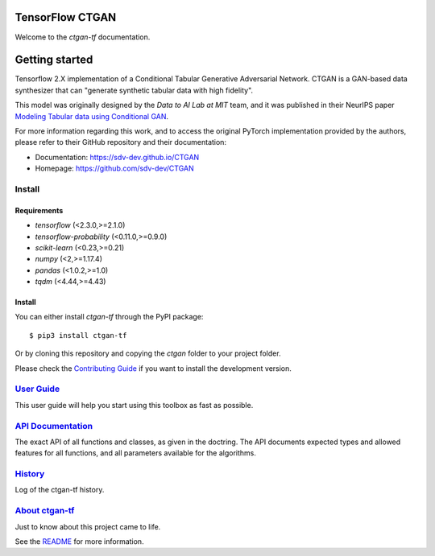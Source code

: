 
.. image:: images/tf-ctgan.png
    :width: 200px
    :align: center


----------------
TensorFlow CTGAN
----------------

.. raw:: html

    <p align="center">
        <a class="reference external image-reference" href="https://github.com/pbmartins/ctgan-tf/blob/master/LICENSE">
            <img alt="MIT License" src="https://img.shields.io/pypi/v/ctgan-tf.svg">
        </a>
        <a class="reference external image-reference" href="https://pypi.python.org/pypi/ctgan-tf">
            <img alt="PyPI Shield" src="https://img.shields.io/pypi/v/ctgan-tf.svg">
        </a>
        <a class="reference external image-reference" href="https://travis-ci.com/pbmartins/ctgan-tf">
            <img alt="Build Status" src="https://travis-ci.com/pbmartins/ctgan-tf.svg?token=ES61mh8SK9WT5Hr1iCs7&branch=master">
        </a>
        <a class="reference external image-reference" href="https://codecov.io/gh/pbmartins/ctgan-tf">
            <img alt="Coverage Status" src="https://codecov.io/gh/pbmartins/ctgan-tf/branch/stable/graph/badge.svg?token=BXT0G35Y9Q">
        </a>
    </p>


Welcome to the `ctgan-tf` documentation.

---------------
Getting started
---------------

Tensorflow 2.X implementation of a Conditional Tabular Generative Adversarial
Network. CTGAN is a GAN-based data synthesizer that can "generate synthetic
tabular data with high fidelity".

This model was originally designed by the *Data to AI Lab at MIT* team, and
it was published in their NeurIPS paper `Modeling Tabular data using
Conditional GAN <https://arxiv.org/abs/1907.00503>`_.

For more information regarding this work, and to access the original PyTorch
implementation provided by the authors,
please refer to their GitHub repository and their documentation:

* Documentation: https://sdv-dev.github.io/CTGAN
* Homepage: https://github.com/sdv-dev/CTGAN

Install
-------

Requirements
^^^^^^^^^^^^

* `tensorflow` (<2.3.0,>=2.1.0)
* `tensorflow-probability` (<0.11.0,>=0.9.0)
* `scikit-learn` (<0.23,>=0.21)
* `numpy` (<2,>=1.17.4)
* `pandas` (<1.0.2,>=1.0)
* `tqdm` (<4.44,>=4.43)

Install
^^^^^^^

You can either install `ctgan-tf` through the PyPI package::

    $ pip3 install ctgan-tf

Or by cloning this repository and copying the `ctgan` folder to your project
folder.

Please check the `Contributing Guide <contributing.html>`_ if you want to install
the development version.

`User Guide <user_guide.html>`_
-------------------------------

This user guide will help you start using this toolbox as fast as possible.


`API Documentation <api.html>`_
-------------------------------

The exact API of all functions and classes, as given in the
doctring. The API documents expected types and allowed features for
all functions, and all parameters available for the algorithms.


`History <history.html>`_
------------------------------

Log of the ctgan-tf history.

`About ctgan-tf <about.html>`_
--------------------------------------

Just to know about this project came to life.

See the `README <https://github.com/pbmartins/ctgan-tf/blob/master/README.md>`_
for more information.

